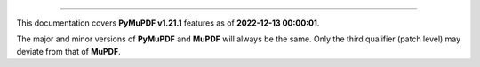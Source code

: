 ----

This documentation covers **PyMuPDF v1.21.1** features as of **2022-12-13 00:00:01**.

The major and minor versions of **PyMuPDF** and **MuPDF** will always be the same. Only the third qualifier (patch level) may deviate from that of **MuPDF**.

